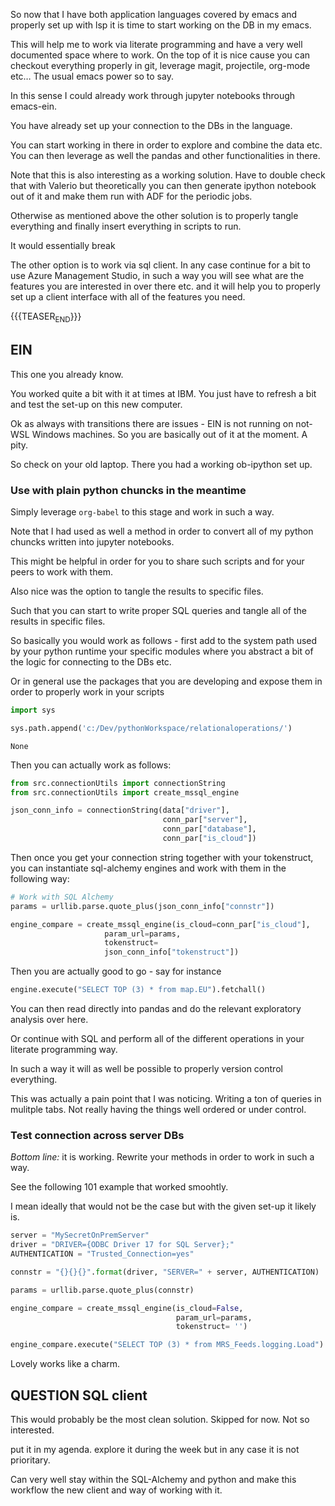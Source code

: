 #+BEGIN_COMMENT
.. title: Emacs as SQL Client
.. slug: emacs-as-sql-client
.. date: 2022-05-11 16:56:33 UTC+02:00
.. tags: emacs, software-engineering
.. category: 
.. link: 
.. description: 
.. type: text

#+END_COMMENT

So now that I have both application languages covered by emacs and
properly set up with lsp it is time to start working on the DB in my
emacs.

This will help me to work via literate programming and have a very
well documented space where to work. On the top of it is nice cause
you can checkout everything properly in git, leverage magit,
projectile, org-mode etc... The usual emacs power so to say. 

In this sense I could already work through jupyter notebooks through
emacs-ein.

You have already set up your connection to the DBs in the language.

You can start working in there in order to explore and combine the
data etc. You can then leverage as well the pandas and other
functionalities in there.

Note that this is also interesting as a working solution. Have to
double check that with Valerio but theoretically you can then generate
ipython notebook out of it and make them run with ADF for the periodic jobs.

Otherwise as mentioned above the other solution is to properly tangle
everything and finally insert everything in scripts to run.

It would essentially break

The other option is to work via sql client. In any case continue for a
bit to use Azure Management Studio, in such a way you will see what
are the features you are interested in over there etc. and it will
help you to properly set up a client interface with all of the
features you need. 

{{{TEASER_END}}}

** EIN
  :properties:
  :header-args:python: :session sqlClient 
  :end:

   This one you already know.

   You worked quite a bit with it at times at IBM. You just have to
   refresh a bit and test the set-up on this new computer.

   Ok as always with transitions there are issues - EIN is not running
   on not-WSL Windows machines. So you are basically out of it at the
   moment. A pity.

   So check on your old laptop. There you had a working ob-ipython set
   up.
   
*** Use with plain python chuncks in the meantime

    Simply leverage =org-babel= to this stage and work in such a way.

    Note that I had used as well a method in order to convert all of
    my python chuncks written into jupyter notebooks.

    This might be helpful in order for you to share such scripts and
    for your peers to work with them.

    Also nice was the option to tangle the results to specific files.

    Such that you can start to write proper SQL queries and tangle all
    of the results in specific files.

    So basically you would work as follows - first add to the system
    path used by your python runtime your specific modules where you
    abstract a bit of the logic for connecting to the DBs etc.

    Or in general use the packages that you are developing and expose
    them in order to properly work in your scripts
    
#+BEGIN_SRC python 
import sys

sys.path.append('c:/Dev/pythonWorkspace/relationaloperations/')
    #+END_SRC

    #+RESULTS:
    : None

    Then you can actually work as follows:

    #+BEGIN_SRC python
from src.connectionUtils import connectionString
from src.connectionUtils import create_mssql_engine
    #+END_SRC

    #+RESULTS:

    #+BEGIN_SRC python
json_conn_info = connectionString(data["driver"],
                                  conn_par["server"],
                                  conn_par["database"],
                                  conn_par["is_cloud"])
    #+END_SRC

    Then once you get your connection string together with your
    tokenstruct, you can instantiate sql-alchemy engines and work with
    them in the following way:

    #+BEGIN_SRC python
# Work with SQL Alchemy
params = urllib.parse.quote_plus(json_conn_info["connstr"])

engine_compare = create_mssql_engine(is_cloud=conn_par["is_cloud"],
				     param_url=params,
				     tokenstruct=
				     json_conn_info["tokenstruct"])

    #+END_SRC

    Then you are actually good to go - say for instance

    #+BEGIN_SRC python
engine.execute("SELECT TOP (3) * from map.EU").fetchall()
    #+END_SRC

    You can then read directly into pandas and do the relevant
    exploratory analysis over here.

    Or continue with SQL and perform all of the different operations
    in your literate programming way.

    In such a way it will as well be possible to properly version
    control everything.

    This was actually a pain point that I was noticing. Writing a ton
    of queries in mulitple tabs. Not really having the things well
    ordered or under control.

*** Test connection across server DBs

    /Bottom line:/ it is working. Rewrite your methods in order to
    work in such a way.

    See the following 101 example that worked smoohtly.

    I mean ideally that would not be the case but with the given
    set-up it likely is.

    #+BEGIN_SRC python
server = "MySecretOnPremServer"
driver = "DRIVER={ODBC Driver 17 for SQL Server};"
AUTHENTICATION = "Trusted_Connection=yes"
    #+END_SRC

    #+RESULTS:

    #+BEGIN_SRC python
connstr = "{}{}{}".format(driver, "SERVER=" + server, AUTHENTICATION)
    #+END_SRC

    #+RESULTS:

    #+BEGIN_SRC python
params = urllib.parse.quote_plus(connstr)

engine_compare = create_mssql_engine(is_cloud=False,
                                     param_url=params,
                                     tokenstruct= '')
    #+END_SRC

    #+RESULTS:

    #+BEGIN_SRC python
engine_compare.execute("SELECT TOP (3) * from MRS_Feeds.logging.Load").fetchall()
    #+END_SRC

    Lovely works like a charm. 

** QUESTION SQL client

   This would probably be the most clean solution. Skipped for
   now. Not so interested. 
   
   put it in my agenda. explore it during the week but in any case it
   is not prioritary.

   Can very well stay within the SQL-Alchemy and python and make this
   workflow the new client and way of working with it. 
   
